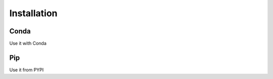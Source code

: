 .. _installation:

============
Installation
============

Conda
=====

Use it with Conda

Pip
===

Use it from PYPI
